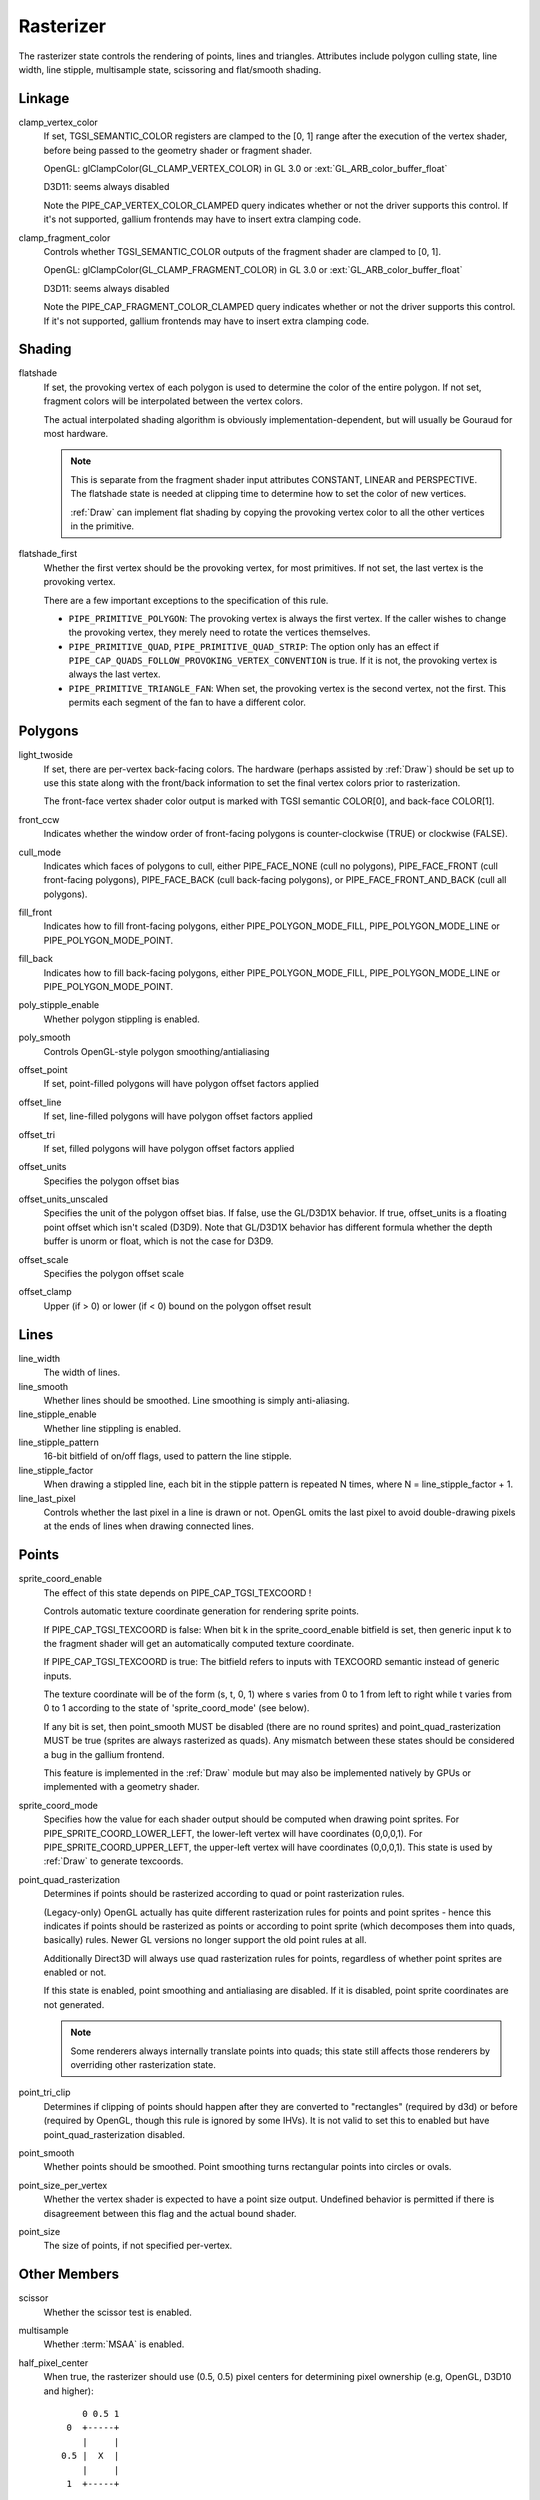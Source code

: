.. _rasterizer:

Rasterizer
==========

The rasterizer state controls the rendering of points, lines and triangles.
Attributes include polygon culling state, line width, line stipple,
multisample state, scissoring and flat/smooth shading.

Linkage
-------

clamp_vertex_color
   If set, TGSI_SEMANTIC_COLOR registers are clamped to the [0, 1] range after
   the execution of the vertex shader, before being passed to the geometry
   shader or fragment shader.

   OpenGL: glClampColor(GL_CLAMP_VERTEX_COLOR) in GL 3.0 or
   :ext:`GL_ARB_color_buffer_float`

   D3D11: seems always disabled

   Note the PIPE_CAP_VERTEX_COLOR_CLAMPED query indicates whether or not the
   driver supports this control.  If it's not supported, gallium frontends may
   have to insert extra clamping code.


clamp_fragment_color
   Controls whether TGSI_SEMANTIC_COLOR outputs of the fragment shader
   are clamped to [0, 1].

   OpenGL: glClampColor(GL_CLAMP_FRAGMENT_COLOR) in GL 3.0 or
   :ext:`GL_ARB_color_buffer_float`

   D3D11: seems always disabled

   Note the PIPE_CAP_FRAGMENT_COLOR_CLAMPED query indicates whether or not the
   driver supports this control.  If it's not supported, gallium frontends may
   have to insert extra clamping code.


Shading
-------

flatshade
   If set, the provoking vertex of each polygon is used to determine the color
   of the entire polygon.  If not set, fragment colors will be interpolated
   between the vertex colors.

   The actual interpolated shading algorithm is obviously
   implementation-dependent, but will usually be Gouraud for most hardware.

   .. note::

      This is separate from the fragment shader input attributes
      CONSTANT, LINEAR and PERSPECTIVE. The flatshade state is needed at
      clipping time to determine how to set the color of new vertices.

      :ref:`Draw` can implement flat shading by copying the provoking vertex
      color to all the other vertices in the primitive.

flatshade_first
   Whether the first vertex should be the provoking vertex, for most primitives.
   If not set, the last vertex is the provoking vertex.

   There are a few important exceptions to the specification of this rule.

   * ``PIPE_PRIMITIVE_POLYGON``: The provoking vertex is always the first
     vertex. If the caller wishes to change the provoking vertex, they merely
     need to rotate the vertices themselves.
   * ``PIPE_PRIMITIVE_QUAD``, ``PIPE_PRIMITIVE_QUAD_STRIP``: The option only has
     an effect if ``PIPE_CAP_QUADS_FOLLOW_PROVOKING_VERTEX_CONVENTION`` is true.
     If it is not, the provoking vertex is always the last vertex.
   * ``PIPE_PRIMITIVE_TRIANGLE_FAN``: When set, the provoking vertex is the
     second vertex, not the first. This permits each segment of the fan to have
     a different color.

Polygons
--------

light_twoside
   If set, there are per-vertex back-facing colors.  The hardware
   (perhaps assisted by :ref:`Draw`) should be set up to use this state
   along with the front/back information to set the final vertex colors
   prior to rasterization.

   The front-face vertex shader color output is marked with TGSI semantic
   COLOR[0], and back-face COLOR[1].

front_ccw
    Indicates whether the window order of front-facing polygons is
    counter-clockwise (TRUE) or clockwise (FALSE).

cull_mode
    Indicates which faces of polygons to cull, either PIPE_FACE_NONE
    (cull no polygons), PIPE_FACE_FRONT (cull front-facing polygons),
    PIPE_FACE_BACK (cull back-facing polygons), or
    PIPE_FACE_FRONT_AND_BACK (cull all polygons).

fill_front
    Indicates how to fill front-facing polygons, either
    PIPE_POLYGON_MODE_FILL, PIPE_POLYGON_MODE_LINE or
    PIPE_POLYGON_MODE_POINT.
fill_back
    Indicates how to fill back-facing polygons, either
    PIPE_POLYGON_MODE_FILL, PIPE_POLYGON_MODE_LINE or
    PIPE_POLYGON_MODE_POINT.

poly_stipple_enable
    Whether polygon stippling is enabled.
poly_smooth
    Controls OpenGL-style polygon smoothing/antialiasing

offset_point
    If set, point-filled polygons will have polygon offset factors applied
offset_line
    If set, line-filled polygons will have polygon offset factors applied
offset_tri
    If set, filled polygons will have polygon offset factors applied

offset_units
    Specifies the polygon offset bias
offset_units_unscaled
    Specifies the unit of the polygon offset bias. If false, use the
    GL/D3D1X behavior. If true, offset_units is a floating point offset
    which isn't scaled (D3D9). Note that GL/D3D1X behavior has different
    formula whether the depth buffer is unorm or float, which is not
    the case for D3D9.
offset_scale
    Specifies the polygon offset scale
offset_clamp
    Upper (if > 0) or lower (if < 0) bound on the polygon offset result



Lines
-----

line_width
    The width of lines.
line_smooth
    Whether lines should be smoothed. Line smoothing is simply anti-aliasing.
line_stipple_enable
    Whether line stippling is enabled.
line_stipple_pattern
    16-bit bitfield of on/off flags, used to pattern the line stipple.
line_stipple_factor
    When drawing a stippled line, each bit in the stipple pattern is
    repeated N times, where N = line_stipple_factor + 1.
line_last_pixel
    Controls whether the last pixel in a line is drawn or not.  OpenGL
    omits the last pixel to avoid double-drawing pixels at the ends of lines
    when drawing connected lines.


Points
------

sprite_coord_enable
   The effect of this state depends on PIPE_CAP_TGSI_TEXCOORD !

   Controls automatic texture coordinate generation for rendering sprite points.

   If PIPE_CAP_TGSI_TEXCOORD is false:
   When bit k in the sprite_coord_enable bitfield is set, then generic
   input k to the fragment shader will get an automatically computed
   texture coordinate.

   If PIPE_CAP_TGSI_TEXCOORD is true:
   The bitfield refers to inputs with TEXCOORD semantic instead of generic inputs.

   The texture coordinate will be of the form (s, t, 0, 1) where s varies
   from 0 to 1 from left to right while t varies from 0 to 1 according to
   the state of 'sprite_coord_mode' (see below).

   If any bit is set, then point_smooth MUST be disabled (there are no
   round sprites) and point_quad_rasterization MUST be true (sprites are
   always rasterized as quads).  Any mismatch between these states should
   be considered a bug in the gallium frontend.

   This feature is implemented in the :ref:`Draw` module but may also be
   implemented natively by GPUs or implemented with a geometry shader.


sprite_coord_mode
   Specifies how the value for each shader output should be computed when drawing
   point sprites. For PIPE_SPRITE_COORD_LOWER_LEFT, the lower-left vertex will
   have coordinates (0,0,0,1). For PIPE_SPRITE_COORD_UPPER_LEFT, the upper-left
   vertex will have coordinates (0,0,0,1).
   This state is used by :ref:`Draw` to generate texcoords.


point_quad_rasterization
   Determines if points should be rasterized according to quad or point
   rasterization rules.

   (Legacy-only) OpenGL actually has quite different rasterization rules
   for points and point sprites - hence this indicates if points should be
   rasterized as points or according to point sprite (which decomposes them
   into quads, basically) rules. Newer GL versions no longer support the old
   point rules at all.

   Additionally Direct3D will always use quad rasterization rules for
   points, regardless of whether point sprites are enabled or not.

   If this state is enabled, point smoothing and antialiasing are
   disabled. If it is disabled, point sprite coordinates are not
   generated.

   .. note::

      Some renderers always internally translate points into quads; this state
      still affects those renderers by overriding other rasterization state.

point_tri_clip
    Determines if clipping of points should happen after they are converted
    to "rectangles" (required by d3d) or before (required by OpenGL, though
    this rule is ignored by some IHVs).
    It is not valid to set this to enabled but have point_quad_rasterization
    disabled.
point_smooth
    Whether points should be smoothed. Point smoothing turns rectangular
    points into circles or ovals.
point_size_per_vertex
    Whether the vertex shader is expected to have a point size output.
    Undefined behavior is permitted if there is disagreement between
    this flag and the actual bound shader.
point_size
    The size of points, if not specified per-vertex.



Other Members
-------------

scissor
    Whether the scissor test is enabled.

multisample
    Whether :term:`MSAA` is enabled.

half_pixel_center
    When true, the rasterizer should use (0.5, 0.5) pixel centers for
    determining pixel ownership (e.g, OpenGL, D3D10 and higher)::

           0 0.5 1
        0  +-----+
           |     |
       0.5 |  X  |
           |     |
        1  +-----+

    When false, the rasterizer should use (0, 0) pixel centers for determining
    pixel ownership (e.g., D3D9 or earlier)::

         -0.5 0 0.5
      -0.5 +-----+
           |     |
        0  |  X  |
           |     |
       0.5 +-----+

bottom_edge_rule
    Determines what happens when a pixel sample lies precisely on a triangle
    edge.

    When true, a pixel sample is considered to lie inside of a triangle if it
    lies on the *bottom edge* or *left edge* (e.g., OpenGL drawables)::

        0                    x
      0 +--------------------->
        |
        |  +-------------+
        |  |             |
        |  |             |
        |  |             |
        |  +=============+
        |
      y V

    When false, a pixel sample is considered to lie inside of a triangle if it
    lies on the *top edge* or *left edge* (e.g., OpenGL FBOs, D3D)::

        0                    x
      0 +--------------------->
        |
        |  +=============+
        |  |             |
        |  |             |
        |  |             |
        |  +-------------+
        |
      y V

    Where:
     - a *top edge* is an edge that is horizontal and is above the other edges;
     - a *bottom edge* is an edge that is horizontal and is below the other
       edges;
     - a *left edge* is an edge that is not horizontal and is on the left side of
       the triangle.

    .. note::

        Actually all graphics APIs use a top-left rasterization rule for pixel
        ownership, but their notion of top varies with the axis origin (which
        can be either at y = 0 or at y = height).  Gallium instead always
        assumes that top is always at y=0.

    See also:
     - https://learn.microsoft.com/en-us/windows/win32/direct3d11/d3d10-graphics-programming-guide-rasterizer-stage-rules
     - https://learn.microsoft.com/en-us/windows/win32/direct3d9/rasterization-rules

clip_halfz
    When true clip space in the z axis goes from [0..1] (D3D).  When false
    [-1, 1] (GL)

depth_clip_near
    When false, the near depth clipping plane of the view volume is disabled.
depth_clip_far
    When false, the far depth clipping plane of the view volume is disabled.
depth_clamp
    Whether the depth value will be clamped to the interval defined by the
    near and far depth range at the per-pixel level, after polygon offset has
    been applied and before depth testing. Note that a clamp to [0,1] according
    to GL rules should always happen even if this is disabled.

clip_plane_enable
    For each k in [0, PIPE_MAX_CLIP_PLANES), if bit k of this field is set,
    clipping half-space k is enabled, if it is clear, it is disabled.
    The clipping half-spaces are defined either by the user clip planes in
    ``pipe_clip_state``, or by the clip distance outputs of the shader stage
    preceding the fragment shader.
    If any clip distance output is written, those half-spaces for which no
    clip distance is written count as disabled; i.e. user clip planes and
    shader clip distances cannot be mixed, and clip distances take precedence.

conservative_raster_mode
    The conservative rasterization mode.  For PIPE_CONSERVATIVE_RASTER_OFF,
    conservative rasterization is disabled.  For PIPE_CONSERVATIVE_RASTER_POST_SNAP
    or PIPE_CONSERVATIVE_RASTER_PRE_SNAP, conservative rasterization is enabled.
    When conservative rasterization is enabled, the polygon smooth, line smooth,
    point smooth and line stipple settings are ignored.
    With the post-snap mode, unlike the pre-snap mode, fragments are never
    generated for degenerate primitives.  Degenerate primitives, when rasterized,
    are considered back-facing and the vertex attributes and depth are that of
    the provoking vertex.
    If the post-snap mode is used with an unsupported primitive, the pre-snap
    mode is used, if supported.  Behavior is similar for the pre-snap mode.
    If the pre-snap mode is used, fragments are generated with respect to the primitive
    before vertex snapping.

conservative_raster_dilate
    The amount of dilation during conservative rasterization.

subpixel_precision_x
    A bias added to the horizontal subpixel precision during conservative rasterization.
subpixel_precision_y
    A bias added to the vertical subpixel precision during conservative rasterization.
